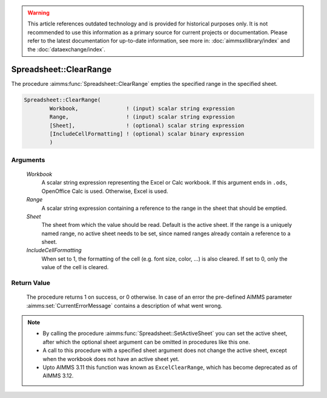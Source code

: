 .. warning::

   This article references outdated technology and is provided for historical purposes only. 
   It is not recommended to use this information as a primary source for current projects or documentation. 
   Please refer to the latest documentation for up-to-date information, see more in: :doc:`aimmsxllibrary/index` 
   and the :doc:`dataexchange/index`.
   
.. aimms:procedure:: Spreadsheet::ClearRange(Workbook, Range, Sheet, IncludeCellFormatting)

.. _Spreadsheet::ClearRange:

Spreadsheet::ClearRange
=======================

The procedure :aimms:func:`Spreadsheet::ClearRange` empties the specified range in
the specified sheet.

.. code-block:: aimms

    Spreadsheet::ClearRange(
            Workbook,               ! (input) scalar string expression
            Range,                  ! (input) scalar string expression
            [Sheet],                ! (optional) scalar string expression
            [IncludeCellFormatting] ! (optional) scalar binary expression
            )

Arguments
---------

    *Workbook*
        A scalar string expression representing the Excel or Calc workbook. If
        this argument ends in ``.ods``, OpenOffice Calc is used. Otherwise,
        Excel is used.

    *Range*
        A scalar string expression containing a reference to the range in the
        sheet that should be emptied.

    *Sheet*
        The sheet from which the value should be read. Default is the active
        sheet. If the range is a uniquely named range, no active sheet needs to
        be set, since named ranges already contain a reference to a sheet.

    *IncludeCellFormatting*
        When set to 1, the formatting of the cell (e.g. font size, color, ...)
        is also cleared. If set to 0, only the value of the cell is cleared.

Return Value
------------

    The procedure returns 1 on success, or 0 otherwise. In case of an error
    the pre-defined AIMMS parameter :aimms:set:`CurrentErrorMessage` contains a description of what
    went wrong.

.. note::

    -  By calling the procedure :aimms:func:`Spreadsheet::SetActiveSheet` you can set the active sheet,
       after which the optional sheet argument can be omitted in procedures
       like this one.

    -  A call to this procedure with a specified sheet argument does not
       change the active sheet, except when the workbook does not have an
       active sheet yet.

    -  Upto AIMMS 3.11 this function was known as ``ExcelClearRange``, which
       has become deprecated as of AIMMS 3.12.
